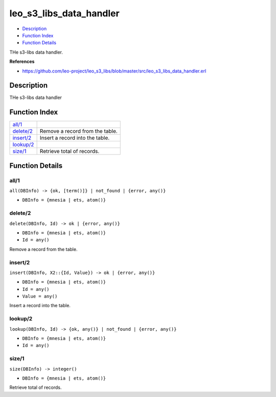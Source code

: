 leo\_s3\_libs\_data\_handler
===================================

-  `Description <#description>`__
-  `Function Index <#index>`__
-  `Function Details <#functions>`__

THe s3-libs data handler.

**References**

-  https://github.com/leo-project/leo\_s3\_libs/blob/master/src/leo\_s3\_libs\_data\_handler.erl

Description
-----------

THe s3-libs data handler

Function Index
--------------

+----------------------------+-----------------------------------+
| `all/1 <#all-1>`__         |                                   |
+----------------------------+-----------------------------------+
| `delete/2 <#delete-2>`__   | Remove a record from the table.   |
+----------------------------+-----------------------------------+
| `insert/2 <#insert-2>`__   | Insert a record into the table.   |
+----------------------------+-----------------------------------+
| `lookup/2 <#lookup-2>`__   |                                   |
+----------------------------+-----------------------------------+
| `size/1 <#size-1>`__       | Retrieve total of records.        |
+----------------------------+-----------------------------------+

Function Details
----------------

all/1
~~~~~

``all(DBInfo) -> {ok, [term()]} | not_found | {error, any()}``

-  ``DBInfo = {mnesia | ets, atom()}``

delete/2
~~~~~~~~

``delete(DBInfo, Id) -> ok | {error, any()}``

-  ``DBInfo = {mnesia | ets, atom()}``
-  ``Id = any()``

Remove a record from the table.

insert/2
~~~~~~~~

``insert(DBInfo, X2::{Id, Value}) -> ok | {error, any()}``

-  ``DBInfo = {mnesia | ets, atom()}``
-  ``Id = any()``
-  ``Value = any()``

Insert a record into the table.

lookup/2
~~~~~~~~

``lookup(DBInfo, Id) -> {ok, any()} | not_found | {error, any()}``

-  ``DBInfo = {mnesia | ets, atom()}``
-  ``Id = any()``

size/1
~~~~~~

``size(DBInfo) -> integer()``

-  ``DBInfo = {mnesia | ets, atom()}``

Retrieve total of records.
